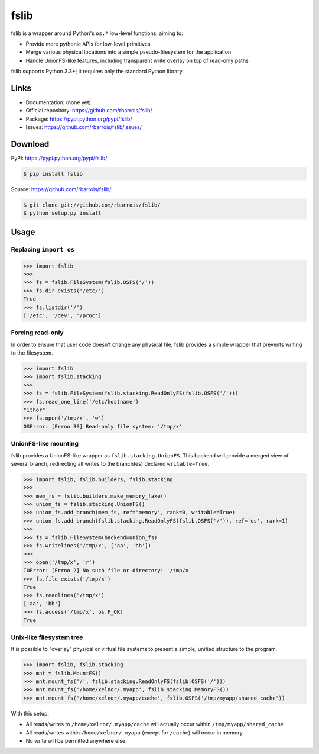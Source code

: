 fslib
=====

fslib is a wrapper around Python's ``os.*`` low-level functions, aiming to:

* Provide more pythonic APIs for low-level primitives
* Merge various physical locations into a simple pseudo-filesystem for the application
* Handle UnionFS-like features, including transparent write overlay on top of read-only paths

fslib supports Python 3.3+; it requires only the standard Python library.

Links
-----

* Documentation: (none yet)
* Official repository: https://github.com/rbarrois/fslib/
* Package: https://pypi.python.org/pypi/fslib/
* Issues: https://github.com/rbarrois/fslib/issues/


Download
--------


PyPI: https://pypi.python.org/pypi/fslib/

.. code-block:: sh

    $ pip install fslib

Source: https://github.com/rbarrois/fslib/

.. code-block:: sh

    $ git clone git://github.com/rbarrois/fslib/
    $ python setup.py install


Usage
-----

Replacing ``import os``
"""""""""""""""""""""""

.. code-block:: pycon

    >>> import fslib
    >>>
    >>> fs = fslib.FileSystem(fslib.OSFS('/'))
    >>> fs.dir_exists('/etc/')
    True
    >>> fs.listdir('/')
    ['/etc', '/dev', '/proc']


Forcing read-only
"""""""""""""""""

In order to ensure that user code doesn't change any physical file,
fslib provides a simple wrapper that prevents writing to the filesystem.

.. code-block:: pycon

    >>> import fslib
    >>> import fslib.stacking
    >>>
    >>> fs = fslib.FileSystem(fslib.stacking.ReadOnlyFS(fslib.OSFS('/')))
    >>> fs.read_one_line('/etc/hostname')
    "ithor"
    >>> fs.open('/tmp/x', 'w')
    OSError: [Errno 30] Read-only file system: '/tmp/x'


UnionFS-like mounting
"""""""""""""""""""""

fslib provides a UnionFS-like wrapper as ``fslib.stacking.UnionFS``.
This backend will provide a merged view of several branch,
redirecting all writes to the branch(es) declared ``writable=True``.

.. code-block:: pycon

    >>> import fslib, fslib.builders, fslib.stacking
    >>>
    >>> mem_fs = fslib.builders.make_memory_fake()
    >>> union_fs = fslib.stacking.UnionFS()
    >>> union_fs.add_branch(mem_fs, ref='memory', rank=0, writable=True)
    >>> union_fs.add_branch(fslib.stacking.ReadOnlyFS(fslib.OSFS('/')), ref='os', rank=1)
    >>>
    >>> fs = fslib.FileSystem(backend=union_fs)
    >>> fs.writelines('/tmp/x', ['aa', 'bb'])
    >>>
    >>> open('/tmp/x', 'r')
    IOError: [Errno 2] No such file or directory: '/tmp/x'
    >>> fs.file_exists('/tmp/x')
    True
    >>> fs.readlines('/tmp/x')
    ['aa', 'bb']
    >>> fs.access('/tmp/x', os.F_OK)
    True


Unix-like filesystem tree
"""""""""""""""""""""""""

It is possible to "overlay" physical or virtual file systems to present
a simple, unified structure to the program.

.. code-block:: pycon

    >>> import fslib, fslib.stacking
    >>> mnt = fslib.MountFS()
    >>> mnt.mount_fs('/', fslib.stacking.ReadOnlyFS(fslib.OSFS('/')))
    >>> mnt.mount_fs('/home/xelnor/.myapp', fslib.stacking.MemoryFS())
    >>> mnt.mount_fs('/home/xelnor/.myapp/cache', fslib.OSFS('/tmp/myapp/shared_cache'))

With this setup:

- All reads/writes to ``/home/xelnor/.myapp/cache`` will actually occur within ``/tmp/myapp/shared_cache``
- All reads/writes within ``/home/xelnor/.myapp`` (except for ``/cache``) will occur in memory
- No write will be permitted anywhere else.
